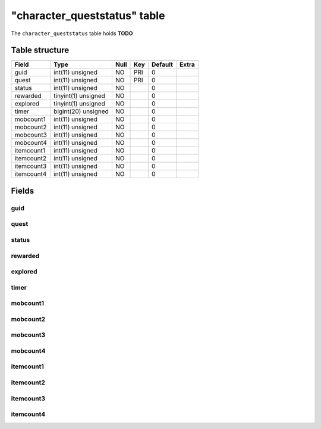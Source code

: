 .. _db-character-character-queststatus:

==============================
"character\_queststatus" table
==============================

The ``character_queststatus`` table holds **TODO**

Table structure
---------------

+--------------+-----------------------+--------+-------+-----------+---------+
| Field        | Type                  | Null   | Key   | Default   | Extra   |
+==============+=======================+========+=======+===========+=========+
| guid         | int(11) unsigned      | NO     | PRI   | 0         |         |
+--------------+-----------------------+--------+-------+-----------+---------+
| quest        | int(11) unsigned      | NO     | PRI   | 0         |         |
+--------------+-----------------------+--------+-------+-----------+---------+
| status       | int(11) unsigned      | NO     |       | 0         |         |
+--------------+-----------------------+--------+-------+-----------+---------+
| rewarded     | tinyint(1) unsigned   | NO     |       | 0         |         |
+--------------+-----------------------+--------+-------+-----------+---------+
| explored     | tinyint(1) unsigned   | NO     |       | 0         |         |
+--------------+-----------------------+--------+-------+-----------+---------+
| timer        | bigint(20) unsigned   | NO     |       | 0         |         |
+--------------+-----------------------+--------+-------+-----------+---------+
| mobcount1    | int(11) unsigned      | NO     |       | 0         |         |
+--------------+-----------------------+--------+-------+-----------+---------+
| mobcount2    | int(11) unsigned      | NO     |       | 0         |         |
+--------------+-----------------------+--------+-------+-----------+---------+
| mobcount3    | int(11) unsigned      | NO     |       | 0         |         |
+--------------+-----------------------+--------+-------+-----------+---------+
| mobcount4    | int(11) unsigned      | NO     |       | 0         |         |
+--------------+-----------------------+--------+-------+-----------+---------+
| itemcount1   | int(11) unsigned      | NO     |       | 0         |         |
+--------------+-----------------------+--------+-------+-----------+---------+
| itemcount2   | int(11) unsigned      | NO     |       | 0         |         |
+--------------+-----------------------+--------+-------+-----------+---------+
| itemcount3   | int(11) unsigned      | NO     |       | 0         |         |
+--------------+-----------------------+--------+-------+-----------+---------+
| itemcount4   | int(11) unsigned      | NO     |       | 0         |         |
+--------------+-----------------------+--------+-------+-----------+---------+

Fields
------

guid
~~~~

quest
~~~~~

status
~~~~~~

rewarded
~~~~~~~~

explored
~~~~~~~~

timer
~~~~~

mobcount1
~~~~~~~~~

mobcount2
~~~~~~~~~

mobcount3
~~~~~~~~~

mobcount4
~~~~~~~~~

itemcount1
~~~~~~~~~~

itemcount2
~~~~~~~~~~

itemcount3
~~~~~~~~~~

itemcount4
~~~~~~~~~~
